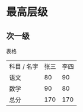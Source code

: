 * 最高层级
** 次一级
   表格
   | 科目 / 名字 | 张三 | 李四 |
   | 语文        |   80 |   90 |
   | 数学        |   90 |   80 |
   |-------------+------+------|
   | 总分        |  170 |  170 |

